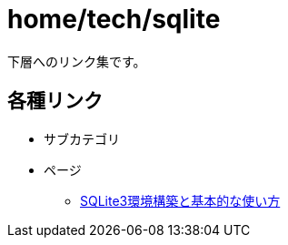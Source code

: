 = home/tech/sqlite

下層へのリンク集です。 +

== 各種リンク

* サブカテゴリ
* ページ
** link:./basic.html[SQLite3環境構築と基本的な使い方]
